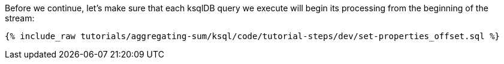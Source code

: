 Before we continue, let's make sure that each ksqlDB query we execute will begin its processing from the beginning of the stream:

+++++
<pre class="snippet"><code class="sql">{% include_raw tutorials/aggregating-sum/ksql/code/tutorial-steps/dev/set-properties_offset.sql %}</code></pre>
+++++
